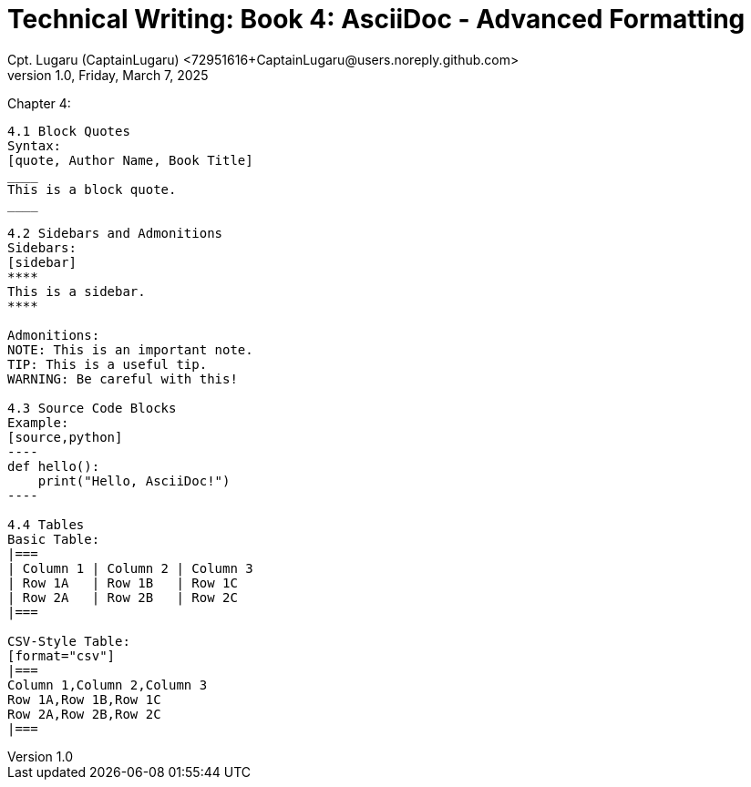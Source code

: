 = Technical Writing: Book 4: AsciiDoc - Advanced Formatting
Cpt. Lugaru (CaptainLugaru) <72951616+CaptainLugaru@users.noreply.github.com>
v1.0, Friday, March 7, 2025
:doctype: book
:description: Modern technical writing uses AsciiDoc for structured documents instead of Markdown or LaTeX.
:sectnums:
:sectanchors:
:sectlinks:
:icons: font
:tip-caption: 💡️
:note-caption: ℹ️
:important-caption: ❗
:caution-caption: 🔥
:warning-caption: ⚠️
:toc: preamble
:toclevels: 2
:toc-title: Technical Writing Learning Trail
:keywords: Homeschool Learning Journey
:sindridir: ../..
:imagesdir: ./images
:curriculumdir: {sindridir}/curriculum
:labsdir: {sindridir}/labs
ifdef::env-name[:relfilesuffix: .adoc]


Chapter 4:
------------------------------
4.1 Block Quotes
Syntax:
[quote, Author Name, Book Title]
____
This is a block quote.
____

4.2 Sidebars and Admonitions
Sidebars:
[sidebar]
****
This is a sidebar.
****

Admonitions:
NOTE: This is an important note.
TIP: This is a useful tip.
WARNING: Be careful with this!

4.3 Source Code Blocks
Example:
[source,python]
----
def hello():
    print("Hello, AsciiDoc!")
----

4.4 Tables
Basic Table:
|===
| Column 1 | Column 2 | Column 3
| Row 1A   | Row 1B   | Row 1C
| Row 2A   | Row 2B   | Row 2C
|===

CSV-Style Table:
[format="csv"]
|===
Column 1,Column 2,Column 3
Row 1A,Row 1B,Row 1C
Row 2A,Row 2B,Row 2C
|===
